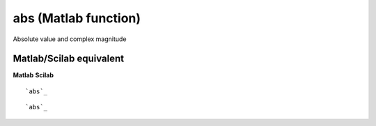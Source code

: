 


abs (Matlab function)
=====================

Absolute value and complex magnitude



Matlab/Scilab equivalent
~~~~~~~~~~~~~~~~~~~~~~~~
**Matlab** **Scilab**

::

    `abs`_



::

    `abs`_




